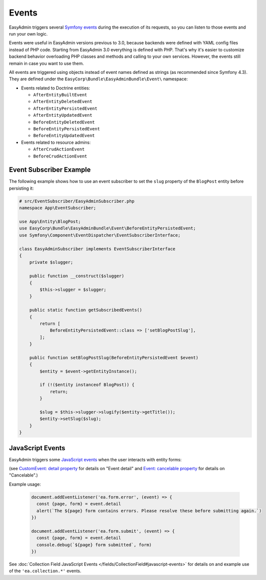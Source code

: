 Events
======

EasyAdmin triggers several `Symfony events`_ during the execution of its
requests, so you can listen to those events and run your own logic.

Events were useful in EasyAdmin versions previous to 3.0, because backends were
defined with YAML config files instead of PHP code. Starting from EasyAdmin 3.0
everything is defined with PHP. That's why it's easier to customize backend
behavior overloading PHP classes and methods and calling to your own services.
However, the events still remain in case you want to use them.

All events are triggered using objects instead of event names defined as strings
(as recommended since Symfony 4.3). They are defined under the
``EasyCorp\Bundle\EasyAdminBundle\Event\`` namespace:

* Events related to Doctrine entities:

  * ``AfterEntityBuiltEvent``
  * ``AfterEntityDeletedEvent``
  * ``AfterEntityPersistedEvent``
  * ``AfterEntityUpdatedEvent``
  * ``BeforeEntityDeletedEvent``
  * ``BeforeEntityPersistedEvent``
  * ``BeforeEntityUpdatedEvent``

* Events related to resource admins:

  * ``AfterCrudActionEvent``
  * ``BeforeCrudActionEvent``

Event Subscriber Example
------------------------

.. TODO: explain how to redirect to another URL from the listener (e.g. to avoid
..       deleting an entity in some cases when listening to BeforeRemovingEntity
..       Show the CRUD URL builder

The following example shows how to use an event subscriber to set the ``slug``
property of the ``BlogPost`` entity before persisting it:

.. code-block:: php

    # src/EventSubscriber/EasyAdminSubscriber.php
    namespace App\EventSubscriber;

    use App\Entity\BlogPost;
    use EasyCorp\Bundle\EasyAdminBundle\Event\BeforeEntityPersistedEvent;
    use Symfony\Component\EventDispatcher\EventSubscriberInterface;

    class EasyAdminSubscriber implements EventSubscriberInterface
    {
        private $slugger;

        public function __construct($slugger)
        {
            $this->slugger = $slugger;
        }

        public static function getSubscribedEvents()
        {
            return [
                BeforeEntityPersistedEvent::class => ['setBlogPostSlug'],
            ];
        }

        public function setBlogPostSlug(BeforeEntityPersistedEvent $event)
        {
            $entity = $event->getEntityInstance();

            if (!($entity instanceof BlogPost)) {
                return;
            }

            $slug = $this->slugger->slugify($entity->getTitle());
            $entity->setSlug($slug);
        }
    }

JavaScript Events
-----------------

EasyAdmin triggers some `JavaScript events`_ when the user interacts with entity forms:

================================  ==============================================  ================================  ==========
Event type                        Occurs when                                     Event detail                      Cancelable
================================  ==============================================  ================================  ==========
``'ea.form.error'``               User submits a form that has validation errors  ``{page: pageName, form: form}``  true
--------------------------------  ----------------------------------------------  --------------------------  ----------
``'ea.form.submit'``              User submits a form                             ``{page: pageName, form: form}``  true
--------------------------------  ----------------------------------------------  --------------------------------  ----------
``'ea.collection.item-added'``    Item added to collection                        ``{newElement: element}``         false
--------------------------------  ----------------------------------------------  --------------------------------  ----------
``'ea.collection.item-removed'``  Item removed from collection                                                      false
================================  ==============================================  ================================  ==========

(see `CustomEvent: detail property
<https://developer.mozilla.org/en-US/docs/Web/API/CustomEvent/detail>`_ for
details on "Event detail" and `Event: cancelable property
<https://developer.mozilla.org/en-US/docs/Web/API/Event/cancelable>`_ for
details on "Cancelable".)

Example usage:

  .. code-block:: javascript

     document.addEventListener('ea.form.error', (event) => {
       const {page, form} = event.detail
       alert(`The ${page} form contains errors. Please resolve these before submitting again.`)
     })

     document.addEventListener('ea.form.submit', (event) => {
       const {page, form} = event.detail
       console.debug(`${page} form submitted`, form)
     })

See :doc:`Collection Field JavaScript Events
</fields/CollectionField#javascript-events>` for details on and example use of
the ``'ea.collection.*'`` events.


.. _`Symfony events`: https://symfony.com/doc/current/event_dispatcher.html
.. _`JavaScript events`: https://developer.mozilla.org/en-US/docs/Learn/JavaScript/Building_blocks/Events
